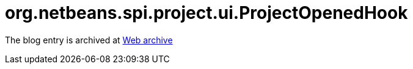////
     Licensed to the Apache Software Foundation (ASF) under one
     or more contributor license agreements.  See the NOTICE file
     distributed with this work for additional information
     regarding copyright ownership.  The ASF licenses this file
     to you under the Apache License, Version 2.0 (the
     "License"); you may not use this file except in compliance
     with the License.  You may obtain a copy of the License at

       http://www.apache.org/licenses/LICENSE-2.0

     Unless required by applicable law or agreed to in writing,
     software distributed under the License is distributed on an
     "AS IS" BASIS, WITHOUT WARRANTIES OR CONDITIONS OF ANY
     KIND, either express or implied.  See the License for the
     specific language governing permissions and limitations
     under the License.
////
= org.netbeans.spi.project.ui.ProjectOpenedHook 
:page-layout: page
:jbake-tags: community
:jbake-status: published
:keywords: blog entry org_netbeans_spi_project_ui
:description: blog entry org_netbeans_spi_project_ui
:toc: left
:toclevels: 4
:toc-title: 


The blog entry is archived at link:https://web.archive.org/web/20170314074419/https://blogs.oracle.com/geertjan/entry/org_netbeans_spi_project_ui[Web archive]

